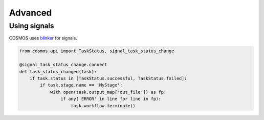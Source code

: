Advanced
=======================

Using signals
++++++++++++++

COSMOS uses `blinker <https://pythonhosted.org/blinker/>`_ for signals.

.. code-block:: python

    from cosmos.api import TaskStatus, signal_task_status_change

    @signal_task_status_change.connect
    def task_status_changed(task):
        if task.status in [TaskStatus.successful, TaskStatus.failed]:
            if task.stage.name == 'MyStage':
                with open(task.output_map['out_file']) as fp:
                    if any('ERROR' in line for line in fp):
                        task.workflow.terminate()
